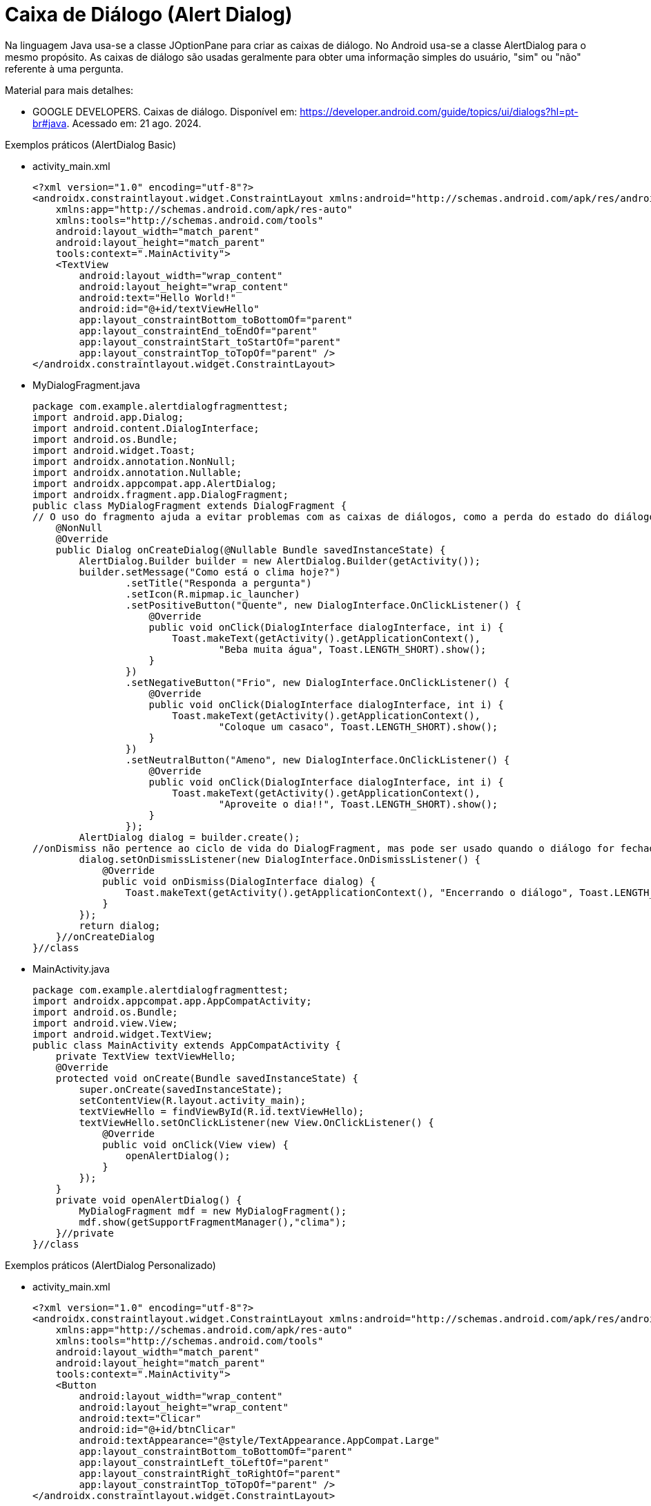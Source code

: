 //caminho padrão para imagens

:figure-caption: Figura
:doctype: book

//gera apresentacao
//pode se baixar os arquivos e add no diretório
:revealjsdir: https://cdnjs.cloudflare.com/ajax/libs/reveal.js/3.8.0

//GERAR ARQUIVOS
//make slides
//make ebook

= Caixa de Diálogo (Alert Dialog)

Na linguagem Java usa-se a classe JOptionPane para criar as caixas de diálogo. No Android usa-se a classe AlertDialog para o mesmo propósito. As caixas de diálogo são usadas geralmente para obter uma informação simples do usuário, "sim" ou "não" referente à uma pergunta. 

Material para mais detalhes:

- GOOGLE DEVELOPERS. Caixas de diálogo. Disponível em: https://developer.android.com/guide/topics/ui/dialogs?hl=pt-br#java. Acessado em: 21 ago. 2024.

Exemplos práticos (AlertDialog Basic)

- activity_main.xml
[source,xml]
<?xml version="1.0" encoding="utf-8"?>
<androidx.constraintlayout.widget.ConstraintLayout xmlns:android="http://schemas.android.com/apk/res/android"
    xmlns:app="http://schemas.android.com/apk/res-auto"
    xmlns:tools="http://schemas.android.com/tools"
    android:layout_width="match_parent"
    android:layout_height="match_parent"
    tools:context=".MainActivity">
    <TextView
        android:layout_width="wrap_content"
        android:layout_height="wrap_content"
        android:text="Hello World!"
        android:id="@+id/textViewHello"
        app:layout_constraintBottom_toBottomOf="parent"
        app:layout_constraintEnd_toEndOf="parent"
        app:layout_constraintStart_toStartOf="parent"
        app:layout_constraintTop_toTopOf="parent" />
</androidx.constraintlayout.widget.ConstraintLayout>

- MyDialogFragment.java
[source,java]
package com.example.alertdialogfragmenttest;
import android.app.Dialog;
import android.content.DialogInterface;
import android.os.Bundle;
import android.widget.Toast;
import androidx.annotation.NonNull;
import androidx.annotation.Nullable;
import androidx.appcompat.app.AlertDialog;
import androidx.fragment.app.DialogFragment;
public class MyDialogFragment extends DialogFragment {
// O uso do fragmento ajuda a evitar problemas com as caixas de diálogos, como a perda do estado do diálogo durante rotações de tela.
    @NonNull
    @Override
    public Dialog onCreateDialog(@Nullable Bundle savedInstanceState) {
        AlertDialog.Builder builder = new AlertDialog.Builder(getActivity());
        builder.setMessage("Como está o clima hoje?")
                .setTitle("Responda a pergunta")
                .setIcon(R.mipmap.ic_launcher)
                .setPositiveButton("Quente", new DialogInterface.OnClickListener() {
                    @Override
                    public void onClick(DialogInterface dialogInterface, int i) {
                        Toast.makeText(getActivity().getApplicationContext(),
                                "Beba muita água", Toast.LENGTH_SHORT).show();
                    }
                })
                .setNegativeButton("Frio", new DialogInterface.OnClickListener() {
                    @Override
                    public void onClick(DialogInterface dialogInterface, int i) {
                        Toast.makeText(getActivity().getApplicationContext(),
                                "Coloque um casaco", Toast.LENGTH_SHORT).show();
                    }
                })
                .setNeutralButton("Ameno", new DialogInterface.OnClickListener() {
                    @Override
                    public void onClick(DialogInterface dialogInterface, int i) {
                        Toast.makeText(getActivity().getApplicationContext(),
                                "Aproveite o dia!!", Toast.LENGTH_SHORT).show();
                    }
                });
        AlertDialog dialog = builder.create();
//onDismiss não pertence ao ciclo de vida do DialogFragment, mas pode ser usado quando o diálogo for fechado pelo usuário.
        dialog.setOnDismissListener(new DialogInterface.OnDismissListener() {
            @Override
            public void onDismiss(DialogInterface dialog) {
                Toast.makeText(getActivity().getApplicationContext(), "Encerrando o diálogo", Toast.LENGTH_SHORT).show();
            }
        });
        return dialog;
    }//onCreateDialog
}//class

- MainActivity.java
[source,java]
package com.example.alertdialogfragmenttest;
import androidx.appcompat.app.AppCompatActivity;
import android.os.Bundle;
import android.view.View;
import android.widget.TextView;
public class MainActivity extends AppCompatActivity {
    private TextView textViewHello;
    @Override
    protected void onCreate(Bundle savedInstanceState) {
        super.onCreate(savedInstanceState);
        setContentView(R.layout.activity_main);
        textViewHello = findViewById(R.id.textViewHello);
        textViewHello.setOnClickListener(new View.OnClickListener() {
            @Override
            public void onClick(View view) {
                openAlertDialog();
            }
        });
    }
    private void openAlertDialog() {
        MyDialogFragment mdf = new MyDialogFragment();
        mdf.show(getSupportFragmentManager(),"clima");
    }//private
}//class

Exemplos práticos (AlertDialog Personalizado)

- activity_main.xml
[source,xml]
<?xml version="1.0" encoding="utf-8"?>
<androidx.constraintlayout.widget.ConstraintLayout xmlns:android="http://schemas.android.com/apk/res/android"
    xmlns:app="http://schemas.android.com/apk/res-auto"
    xmlns:tools="http://schemas.android.com/tools"
    android:layout_width="match_parent"
    android:layout_height="match_parent"
    tools:context=".MainActivity">
    <Button
        android:layout_width="wrap_content"
        android:layout_height="wrap_content"
        android:text="Clicar"
        android:id="@+id/btnClicar"
        android:textAppearance="@style/TextAppearance.AppCompat.Large"
        app:layout_constraintBottom_toBottomOf="parent"
        app:layout_constraintLeft_toLeftOf="parent"
        app:layout_constraintRight_toRightOf="parent"
        app:layout_constraintTop_toTopOf="parent" />
</androidx.constraintlayout.widget.ConstraintLayout>

- MyDialogFragment.java
[source,java]
package com.example.alertdialogpersonalizado;

import android.app.Dialog;
import android.content.DialogInterface;
import android.os.Bundle;
import android.view.LayoutInflater;
import android.view.View;
import android.widget.EditText;
import android.widget.Toast;
import androidx.annotation.NonNull;
import androidx.annotation.Nullable;
import androidx.appcompat.app.AlertDialog;
import androidx.fragment.app.DialogFragment;
public class MyDialogFragment extends DialogFragment {
    @NonNull
    @Override
    public Dialog onCreateDialog(@Nullable Bundle savedInstanceState) {
        //return super.onCreateDialog(savedInstanceState);
        AlertDialog.Builder builder = new AlertDialog.Builder(getActivity());
        LayoutInflater inflater = getLayoutInflater();
        View view = inflater.inflate(R.layout.dialog,null);
        EditText editTextNome = view.findViewById(R.id.editTextNome);
        builder.setView(view)
                .setTitle("Personalizado")
                .setPositiveButton("Sim", new DialogInterface.OnClickListener(){
                    @Override
                    public void onClick(DialogInterface dialogInterface, int i) {
                        String nome = editTextNome.getText().toString();
                        Toast.makeText(getActivity().getApplicationContext(),
                                "Você clicou em sim "+nome, Toast.LENGTH_SHORT).show();
                    }
                })
                .setNeutralButton("Não", new DialogInterface.OnClickListener() {
                    @Override
                    public void onClick(DialogInterface dialogInterface, int i) {
                        String nome = editTextNome.getText().toString();
                        Toast.makeText(getActivity().getApplicationContext(),
                                "Você clicou em não "+nome, Toast.LENGTH_SHORT).show();
                    }
                });
        return builder.create();
    }
}//class

- MainActivity.java
[source,java]
package com.example.alertdialogpersonalizado;
import androidx.appcompat.app.AlertDialog;
import androidx.appcompat.app.AppCompatActivity;
import android.content.DialogInterface;
import android.os.Bundle;
import android.view.LayoutInflater;
import android.view.View;
import android.widget.Button;
import android.widget.EditText;
import android.widget.Toast;
public class MainActivity extends AppCompatActivity {
    private Button buttonClicar;
    @Override
    protected void onCreate(Bundle savedInstanceState) {
        super.onCreate(savedInstanceState);
        setContentView(R.layout.activity_main);
        buttonClicar = findViewById(R.id.btnClicar);
        buttonClicar.setOnClickListener(new View.OnClickListener() {
            @Override
            public void onClick(View view) {
                openAlertDialog();
            }
        });
    }
    private void openAlertDialog() {
        MyDialogFragment mdf = new MyDialogFragment();
        mdf.show(getSupportFragmentManager(),"personalizado");
    }
}

- dialog.xml
[source,xml]
<?xml version="1.0" encoding="utf-8"?>
<LinearLayout xmlns:android="http://schemas.android.com/apk/res/android"
    android:orientation="vertical" android:layout_width="match_parent"
    android:layout_margin="10dp"
    android:padding="20dp"
    android:background="@color/teal_200"
    android:layout_height="wrap_content">
    <ImageView
        android:layout_width="wrap_content"
        android:layout_height="wrap_content"
        android:src="@mipmap/ic_launcher"/>
    <TextView
        android:layout_width="wrap_content"
        android:layout_height="wrap_content"
        android:textAppearance="@style/TextAppearance.AppCompat.Large"
        android:text="AlertaDialog Personalizado"/>
    <EditText
        android:layout_width="match_parent"
        android:layout_height="wrap_content"
        android:id="@+id/editTextNome"
        android:hint="Digite seu nome"/>
    <LinearLayout
        android:layout_width="match_parent"
        android:layout_height="wrap_content">
        <Button
            android:layout_width="match_parent"
            android:layout_height="wrap_content"
            android:text="teste"
            android:textAppearance="@style/TextAppearance.AppCompat.Medium"
            android:background="@color/purple_200"/>
    </LinearLayout>
</LinearLayout>

Exemplos práticos (AlertDialog List)

- activity_main.xml
[source,xml]
<?xml version="1.0" encoding="utf-8"?>
<androidx.constraintlayout.widget.ConstraintLayout xmlns:android="http://schemas.android.com/apk/res/android"
    xmlns:app="http://schemas.android.com/apk/res-auto"
    xmlns:tools="http://schemas.android.com/tools"
    android:layout_width="match_parent"
    android:layout_height="match_parent"
    tools:context=".MainActivity">
    <TextView
        android:layout_width="wrap_content"
        android:layout_height="wrap_content"
        android:text="Hello World!"
        android:id="@+id/textViewHello"
        app:layout_constraintBottom_toBottomOf="parent"
        app:layout_constraintEnd_toEndOf="parent"
        app:layout_constraintStart_toStartOf="parent"
        app:layout_constraintTop_toTopOf="parent" />
</androidx.constraintlayout.widget.ConstraintLayout>

- string.xml
[source,xml]
<resources>
    <string name="app_name">AlertDialogList</string>
    <array name="array_semana">
        <item>Segunda-feira</item>
        <item>Terça-feira</item>
        <item>Quarta-feira</item>
        <item>Quinta-feira</item>
        <item>sexta-feira</item>
    </array>
</resources>

- MyDialogFragment.java
[source,java]
package com.example.alertdialoglist;
import android.app.Dialog;
import android.content.DialogInterface;
import android.content.res.Resources;
import android.os.Bundle;
import android.widget.Toast;
import androidx.annotation.NonNull;
import androidx.annotation.Nullable;
import androidx.appcompat.app.AlertDialog;
import androidx.fragment.app.DialogFragment;
public class MyDialogFragment extends DialogFragment {
    @NonNull
    @Override
    public Dialog onCreateDialog(@Nullable Bundle savedInstanceState) {
        //return super.onCreateDialog(savedInstanceState);
        AlertDialog.Builder builder = new AlertDialog.Builder(getActivity());
        builder.setTitle("Escolha o dia da semana")
                .setIcon(R.mipmap.ic_launcher)
                .setItems(R.array.array_semana, new DialogInterface.OnClickListener() {
                    @Override
                    public void onClick(DialogInterface dialogInterface, int i) {
                        Toast.makeText(getActivity().getApplicationContext(),
                                "Você clicou em: "+i, Toast.LENGTH_SHORT).show();

                        Toast.makeText(getActivity().getApplicationContext(),
                                recuperarItem(i), Toast.LENGTH_SHORT).show();
                    }
                });
        return builder.create();
    }//method
    private String recuperarItem(int i){
        Resources resources = getResources();
        String[] dias_semana = resources.getStringArray(R.array.array_semana);
        return dias_semana[i];
    }
}//class

- MainActivity.java
[source,java]
package com.example.alertdialoglist;
import androidx.appcompat.app.AppCompatActivity;
import android.content.res.Resources;
import android.os.Bundle;
import android.view.View;
import android.widget.TextView;
public class MainActivity extends AppCompatActivity {
    private TextView textViewHello;
    @Override
    protected void onCreate(Bundle savedInstanceState) {
        super.onCreate(savedInstanceState);
        setContentView(R.layout.activity_main);
        textViewHello = findViewById(R.id.textViewHello);
        textViewHello.setOnClickListener(new View.OnClickListener() {
            @Override
            public void onClick(View view) {
                openAlertDialogList();
            }
        });
    }//onCreate
    private void openAlertDialogList() {
        MyDialogFragment mdf = new MyDialogFragment();
        mdf.show(getSupportFragmentManager(),"lista_semana");
    }
}//class

Exemplos práticos (AlertDialog with multiple choice)

- activity_main.xml
[source,xml]
<?xml version="1.0" encoding="utf-8"?>
<androidx.constraintlayout.widget.ConstraintLayout xmlns:android="http://schemas.android.com/apk/res/android"
   xmlns:app="http://schemas.android.com/apk/res-auto"
   xmlns:tools="http://schemas.android.com/tools"
   android:layout_width="match_parent"
   android:layout_height="match_parent"
   tools:context=".MainActivity">
   <TextView
       android:layout_width="wrap_content"
       android:layout_height="wrap_content"
       android:text="Hello World!"
       android:id="@+id/textViewHello"
       app:layout_constraintBottom_toBottomOf="parent"
       app:layout_constraintLeft_toLeftOf="parent"
       app:layout_constraintRight_toRightOf="parent"
       app:layout_constraintTop_toTopOf="parent" />
</androidx.constraintlayout.widget.ConstraintLayout>

- string.xml
[source,xml]
<resources>
   <string name="app_name">AlertDialogFragmentTest</string>
   <array name="array_semana">
       <item>Segunda-feira</item>
       <item>Terça-feira</item>
       <item>Quarta-feira</item>
       <item>Quinta-feira</item>
       <item>Sexta-feira</item>
   </array>
</resources>

- MyDialogFragment.java
[source,java]
package com.example.alertdialogfragmenttest;
import android.app.Dialog;
import android.content.DialogInterface;
import android.content.res.Resources;
import android.os.Bundle;
import android.widget.Toast;
import androidx.annotation.NonNull;
import androidx.annotation.Nullable;
import androidx.appcompat.app.AlertDialog;
import androidx.fragment.app.DialogFragment;
public class MyDialogFragment extends DialogFragment {
   @NonNull
   @Override
   public Dialog onCreateDialog(@Nullable Bundle savedInstanceState) {
      // return super.onCreateDialog(savedInstanceState);
      AlertDialog.Builder builder = new AlertDialog.Builder(getActivity());
      builder.setTitle("Escolha o dia da semana: ")
              .setIcon(R.mipmap.ic_launcher)
              .setMultiChoiceItems(R.array.array_semana, null,       //adiciona uma lista de múltipla escolha
                      new DialogInterface.OnMultiChoiceClickListener() {
                  @Override
                  public void onClick(DialogInterface dialogInterface, int i, boolean b) {
                      if (b) {     //verificar qual item da lista foi selecionado
                        Toast.makeText(getActivity().getApplicationContext(),
                                recuperarItem(i), Toast.LENGTH_SHORT).show();   //mostra qual elemento foi selecionado
                      }
                  }//onClick
              });
      return builder.create();
   }//onCreateDialog
   private String recuperarItem(int i){    
       Resources res = getResources();
       String[] dias_semana = res.getStringArray(R.array.array_semana);
       return dias_semana[i];
   }//
}//class

- MainActivity.java
[source,java]
package com.example.alertdialogfragmenttest;
import androidx.appcompat.app.AppCompatActivity;
import android.os.Bundle;
import android.view.View;
import android.widget.TextView;
public class MainActivity extends AppCompatActivity {
   private TextView textViewHello;
   @Override
   protected void onCreate(Bundle savedInstanceState) {
       super.onCreate(savedInstanceState);
       setContentView(R.layout.activity_main);
       textViewHello = findViewById(R.id.textViewHello);
       textViewHello.setOnClickListener(new View.OnClickListener() {
           @Override
           public void onClick(View view) {
               openAlertDialog();
           }
       });
   }//onCreate
   private void openAlertDialog(){
       MyDialogFragment mdf = new MyDialogFragment();   //criação do objeto da classe MyDialogFragment
       mdf.show(getSupportFragmentManager(),"clima");    //chame o método show passando um gerenciador de fragmento e a tag necessária para salvar/restaurar os dados referente do fragmento
   }//open
}//class

Para ter uma lista com única escolha basta trocar o método setMultiChoiceItems pelo método setSingleChoiceItems.

Veja o exemplo:
[source,java]
 .setSingleChoiceItems(R.array.array_semana, 0, new DialogInterface.OnClickListener() {
                   @Override
                   public void onClick(DialogInterface dialogInterface, int i) {
                       Toast.makeText(getActivity().getApplicationContext(),
                               recuperarItem(i), Toast.LENGTH_SHORT).show();
                   }
               });
               

